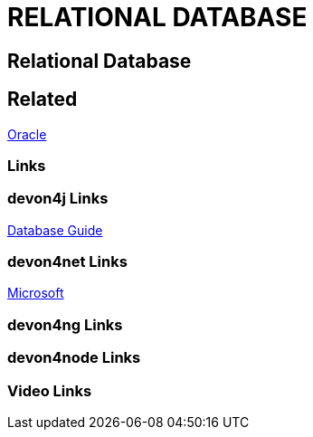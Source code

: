 = RELATIONAL DATABASE

[.directory]
== Relational Database

[.links-to-files]
== Related
<<oracle.html#, Oracle>>

[.common-links]
=== Links




[.devon4j-links]
=== devon4j Links
https://devonfw.com/website/pages/docs/guide-database.asciidoc.html#guide-database.asciidoc_rdbms[Database Guide]


[.devon4net-links]
=== devon4net Links
https://docs.microsoft.com/en-us/ef/core/providers/?tabs=dotnet-core-cli[Microsoft]


[.devon4ng-links]
=== devon4ng Links

[.devon4node-links]
=== devon4node Links

[.videos-links]
=== Video Links

